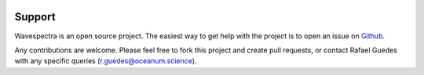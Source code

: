 .. image:: _static/wavespectra_logo.png
    :width: 150 px
    :align: right

=======
Support
=======

Wavespectra is an open source project.
The easiest way to get help with the project is to open an issue on Github_.

Any contributions are welcome. Please feel free to fork this project and create
pull requests, or contact Rafael Guedes with any specific queries
(r.guedes@oceanum.science).


.. _Github: https://github.com/wavespectra/wavespectra/issues

